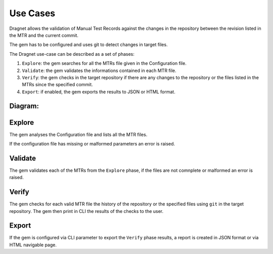 Use Cases
=========

Dragnet allows the validation of Manual Test Records against the changes in the repository between the revision listed
in the MTR and the current commit.

The gem has to be configured and uses git to detect changes in target files.

The Dragnet use-case can be described as a set of phases:

1. ``Explore``: the gem searches for all the MTRs file given in the Configuration file.
2. ``Validate``: the gem validates the informations contained in each MTR file.
3. ``Verify``: the gem checks in the target repository if there are any changes to the repository or the files listed
   in the MTRs since the specified commit.
4. ``Export``: if enabled, the gem exports the results to JSON or HTML format.

.. _`use-cases`:

Diagram:
++++++++

.. image:: images/use-cases.jpg
   :align: center
   :target: ../_images/use-cases.jpg

Explore
+++++++

The gem analyses the Configuration file and lists all the MTR files.

If the configuration file has missing or malformed parameters an error is raised.

Validate
++++++++

The gem validates each of the MTRs from the ``Explore`` phase, if the files are not comnplete or
malformed an error is raised.

Verify
++++++

The gem checks for each valid MTR file the history of the repository or the specified files using ``git`` in the target
repository. The gem then print in CLI the results of the checks to the user.

Export
++++++

If the gem is configured via CLI parameter to export the ``Verify`` phase results, a report is created in
JSON format or via HTML navigable page.